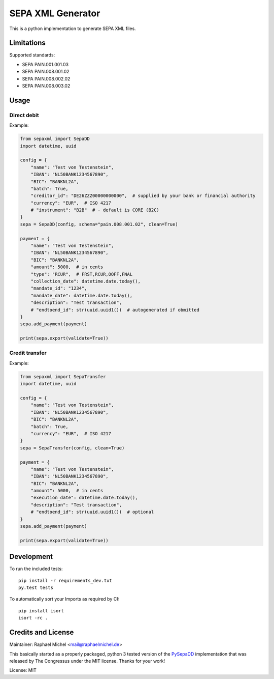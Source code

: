SEPA XML Generator
==================

.. image:: https://travis-ci.org/raphaelm/python-sepaxml.svg?branch=master
   :target: https://travis-ci.org/raphaelm/python-sepaxml

.. image:: https://codecov.io/gh/raphaelm/python-sepaxml/branch/master/graph/badge.svg
   :target: https://codecov.io/gh/raphaelm/python-sepaxml

.. image:: http://img.shields.io/pypi/v/sepaxml.svg
   :target: https://pypi.python.org/pypi/sepaxml

This is a python implementation to generate SEPA XML files.

Limitations
-----------

Supported standards:

* SEPA PAIN.001.001.03
* SEPA PAIN.008.001.02
* SEPA PAIN.008.002.02
* SEPA PAIN.008.003.02

Usage
-----

Direct debit
""""""""""""

Example:

.. code:: python

    from sepaxml import SepaDD
    import datetime, uuid

    config = {
        "name": "Test von Testenstein",
        "IBAN": "NL50BANK1234567890",
        "BIC": "BANKNL2A",
        "batch": True,
        "creditor_id": "DE26ZZZ00000000000",  # supplied by your bank or financial authority
        "currency": "EUR",  # ISO 4217
        # "instrument": "B2B"  # - default is CORE (B2C)
    }
    sepa = SepaDD(config, schema="pain.008.001.02", clean=True)

    payment = {
        "name": "Test von Testenstein",
        "IBAN": "NL50BANK1234567890",
        "BIC": "BANKNL2A",
        "amount": 5000,  # in cents
        "type": "RCUR",  # FRST,RCUR,OOFF,FNAL
        "collection_date": datetime.date.today(),
        "mandate_id": "1234",
        "mandate_date": datetime.date.today(),
        "description": "Test transaction",
        # "endtoend_id": str(uuid.uuid1())  # autogenerated if obmitted
    }
    sepa.add_payment(payment)

    print(sepa.export(validate=True))


Credit transfer
"""""""""""""""

Example:

.. code:: python

    from sepaxml import SepaTransfer
    import datetime, uuid

    config = {
        "name": "Test von Testenstein",
        "IBAN": "NL50BANK1234567890",
        "BIC": "BANKNL2A",
        "batch": True,
        "currency": "EUR",  # ISO 4217
    }
    sepa = SepaTransfer(config, clean=True)

    payment = {
        "name": "Test von Testenstein",
        "IBAN": "NL50BANK1234567890",
        "BIC": "BANKNL2A",
        "amount": 5000,  # in cents
        "execution_date": datetime.date.today(),
        "description": "Test transaction",
        # "endtoend_id": str(uuid.uuid1())  # optional
    }
    sepa.add_payment(payment)

    print(sepa.export(validate=True))

Development
-----------

To run the included tests::

    pip install -r requirements_dev.txt
    py.test tests

To automatically sort your Imports as required by CI::

    pip install isort
    isort -rc .


Credits and License
-------------------

Maintainer: Raphael Michel <mail@raphaelmichel.de>

This basically started as a properly packaged, python 3 tested version
of the `PySepaDD`_ implementation that was released by The Congressus under the MIT license.
Thanks for your work!

License: MIT

.. _PySepaDD: https://github.com/congressus/PySepaDD
